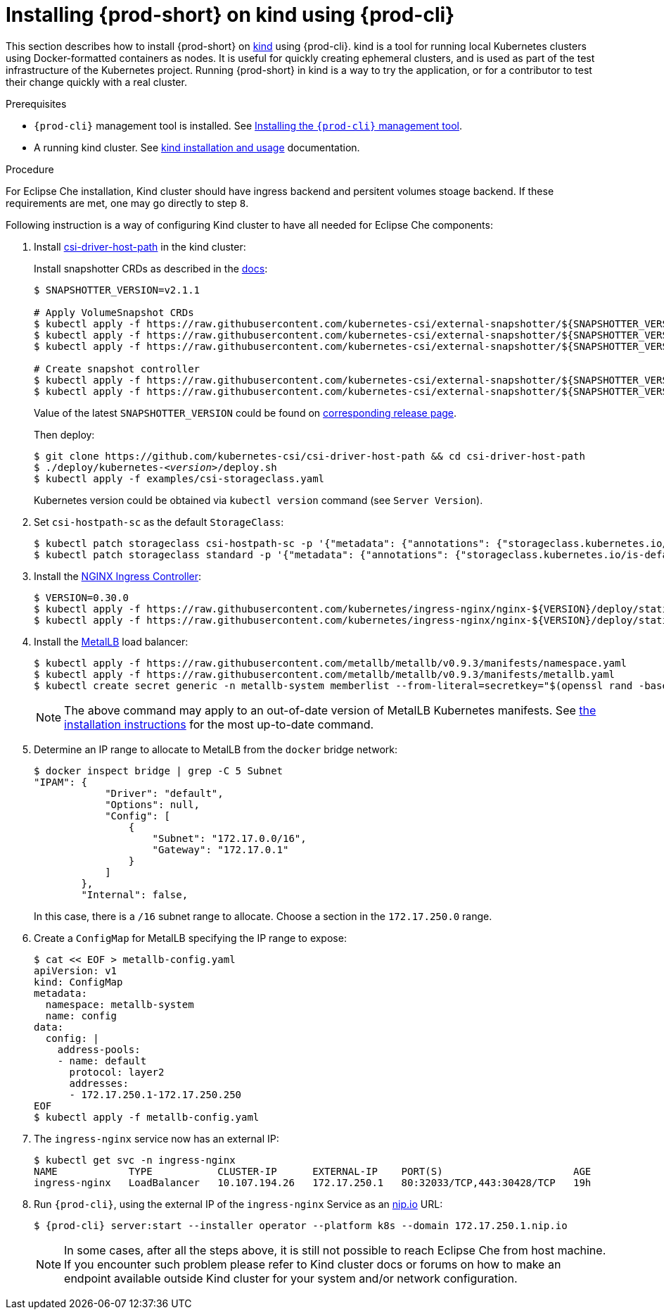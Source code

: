 // Module included in the following assemblies:
//
// running-{prod-id-short}-locally

[id="installing-{prod-id-short}-on-kind-using-{prod-cli}_{context}"]
= Installing {prod-short} on kind using {prod-cli}

This section describes how to install {prod-short} on https://github.com/kubernetes-sigs/kind[kind] using {prod-cli}. kind is a tool for running local Kubernetes clusters using Docker-formatted containers as nodes. It is useful for quickly creating ephemeral clusters, and is used as part of the test infrastructure of the Kubernetes project. Running {prod-short} in kind is a way to try the application, or for a contributor to test their change quickly with a real cluster.

.Prerequisites

* `{prod-cli}` management tool is installed. See link:{site-baseurl}che-7/installing-the-{prod-cli}-management-tool/[Installing the `{prod-cli}` management tool].

* A running kind cluster. See link:https://kind.sigs.k8s.io/#installation-and-usage[kind installation and usage] documentation.

.Procedure

For Eclipse Che installation, Kind cluster should have ingress backend and persitent volumes stoage backend. If these requirements are met, one may go directly to step `8`.

Following instruction is a way of configuring Kind cluster to have all needed for Eclipse Che components:

. Install https://github.com/kubernetes-csi/csi-driver-host-path[csi-driver-host-path] in the kind cluster:
+
Install snapshotter CRDs as described in the https://github.com/kubernetes-csi/csi-driver-host-path/blob/master/docs/deploy-1.17-and-later.md#volumesnapshot-crds-and-snapshot-controller-installation[docs]:
+
[subs="+quotes"]
----
$ SNAPSHOTTER_VERSION=v2.1.1

# Apply VolumeSnapshot CRDs
$ kubectl apply -f https://raw.githubusercontent.com/kubernetes-csi/external-snapshotter/${SNAPSHOTTER_VERSION}/config/crd/snapshot.storage.k8s.io_volumesnapshotclasses.yaml
$ kubectl apply -f https://raw.githubusercontent.com/kubernetes-csi/external-snapshotter/${SNAPSHOTTER_VERSION}/config/crd/snapshot.storage.k8s.io_volumesnapshotcontents.yaml
$ kubectl apply -f https://raw.githubusercontent.com/kubernetes-csi/external-snapshotter/${SNAPSHOTTER_VERSION}/config/crd/snapshot.storage.k8s.io_volumesnapshots.yaml

# Create snapshot controller
$ kubectl apply -f https://raw.githubusercontent.com/kubernetes-csi/external-snapshotter/${SNAPSHOTTER_VERSION}/deploy/kubernetes/snapshot-controller/rbac-snapshot-controller.yaml
$ kubectl apply -f https://raw.githubusercontent.com/kubernetes-csi/external-snapshotter/${SNAPSHOTTER_VERSION}/deploy/kubernetes/snapshot-controller/setup-snapshot-controller.yaml
----
Value of the latest `SNAPSHOTTER_VERSION` could be found on https://github.com/kubernetes-csi/external-snapshotter/releases[corresponding release page].
+
Then deploy:
+
[subs="+quotes"]
----
$ git clone https://github.com/kubernetes-csi/csi-driver-host-path && cd csi-driver-host-path
$ ./deploy/kubernetes-__<version>__/deploy.sh
$ kubectl apply -f examples/csi-storageclass.yaml
----
Kubernetes version could be obtained via `kubectl version` command (see `Server Version`).

. Set `csi-hostpath-sc` as the default `StorageClass`:
+
----
$ kubectl patch storageclass csi-hostpath-sc -p '{"metadata": {"annotations": {"storageclass.kubernetes.io/is-default-class": "true"}}}'
$ kubectl patch storageclass standard -p '{"metadata": {"annotations": {"storageclass.kubernetes.io/is-default-class": "false"}}}'
----

. Install the https://kubernetes.github.io/ingress-nginx/deploy/[NGINX Ingress Controller]:
+
----
$ VERSION=0.30.0
$ kubectl apply -f https://raw.githubusercontent.com/kubernetes/ingress-nginx/nginx-${VERSION}/deploy/static/mandatory.yaml
$ kubectl apply -f https://raw.githubusercontent.com/kubernetes/ingress-nginx/nginx-${VERSION}/deploy/static/provider/cloud-generic.yaml
----

. Install the https://metallb.universe.tf/[MetalLB] load balancer:
+
[subs="+quotes"]
----
$ kubectl apply -f https://raw.githubusercontent.com/metallb/metallb/v0.9.3/manifests/namespace.yaml
$ kubectl apply -f https://raw.githubusercontent.com/metallb/metallb/v0.9.3/manifests/metallb.yaml
$ kubectl create secret generic -n metallb-system memberlist --from-literal=secretkey="$(openssl rand -base64 128)"
----
+
[NOTE]
====
The above command may apply to an out-of-date version of MetalLB Kubernetes manifests. See https://metallb.universe.tf/installation/[the installation instructions] for the most up-to-date command.
====

. Determine an IP range to allocate to MetalLB from the `docker` bridge network:
+
----
$ docker inspect bridge | grep -C 5 Subnet
"IPAM": {
            "Driver": "default",
            "Options": null,
            "Config": [
                {
                    "Subnet": "172.17.0.0/16",
                    "Gateway": "172.17.0.1"
                }
            ]
        },
        "Internal": false,
----
+
In this case, there is a `/16` subnet range to allocate. Choose a section in the `172.17.250.0` range.

. Create a `ConfigMap` for MetalLB specifying the IP range to expose:
+
----
$ cat << EOF > metallb-config.yaml
apiVersion: v1
kind: ConfigMap
metadata:
  namespace: metallb-system
  name: config
data:
  config: |
    address-pools:
    - name: default
      protocol: layer2
      addresses:
      - 172.17.250.1-172.17.250.250
EOF
$ kubectl apply -f metallb-config.yaml
----

. The `ingress-nginx` service now has an external IP:
+
----
$ kubectl get svc -n ingress-nginx
NAME            TYPE           CLUSTER-IP      EXTERNAL-IP    PORT(S)                      AGE
ingress-nginx   LoadBalancer   10.107.194.26   172.17.250.1   80:32033/TCP,443:30428/TCP   19h
----

. Run `{prod-cli}`, using the external IP of the `ingress-nginx` Service as an https://nip.io[nip.io] URL:
+
[subs="+quotes,+attributes"]
----
$ {prod-cli} server:start --installer operator --platform k8s --domain 172.17.250.1.nip.io
----
+
[NOTE]
====
In some cases, after all the steps above, it is still not possible to reach Eclipse Che from host machine. If you encounter such problem please refer to Kind cluster docs or forums on how to make an endpoint available outside Kind cluster for your system and/or network configuration.
====
